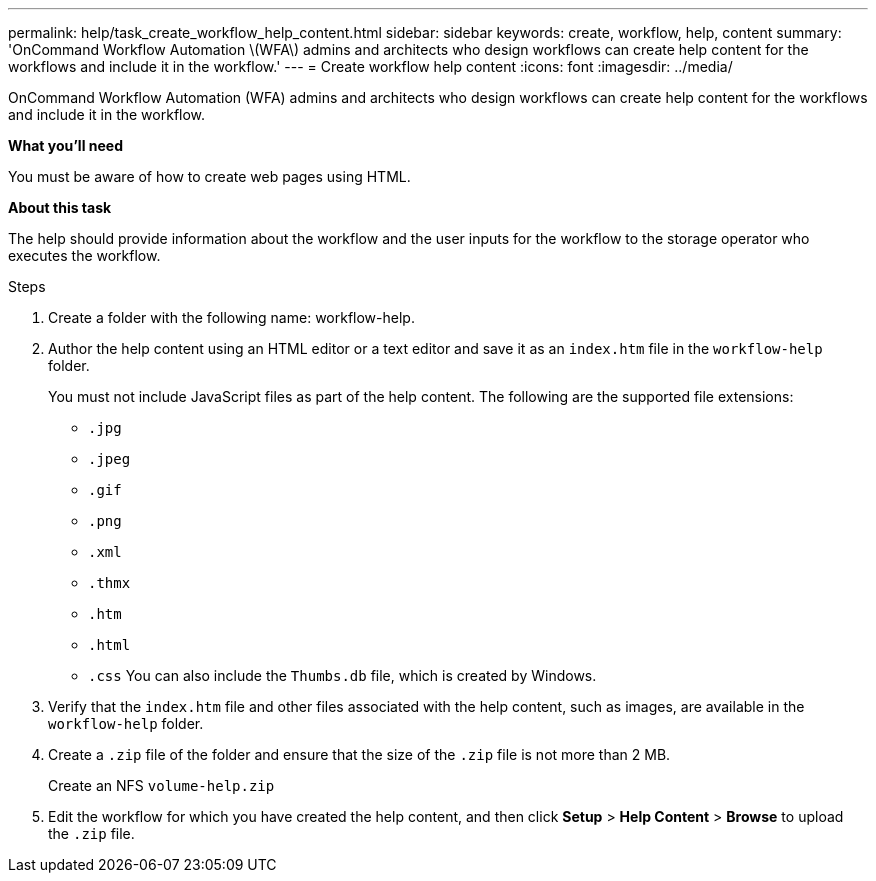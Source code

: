 ---
permalink: help/task_create_workflow_help_content.html
sidebar: sidebar
keywords: create, workflow, help, content
summary: 'OnCommand Workflow Automation \(WFA\) admins and architects who design workflows can create help content for the workflows and include it in the workflow.'
---
= Create workflow help content
:icons: font
:imagesdir: ../media/

[.lead]
OnCommand Workflow Automation (WFA) admins and architects who design workflows can create help content for the workflows and include it in the workflow.

**What you'll need**

You must be aware of how to create web pages using HTML.

**About this task**

The help should provide information about the workflow and the user inputs for the workflow to the storage operator who executes the workflow.

.Steps

. Create a folder with the following name: workflow-help.
. Author the help content using an HTML editor or a text editor and save it as an `index.htm` file in the `workflow-help` folder.
+
You must not include JavaScript files as part of the help content. The following are the supported file extensions:

 ** `.jpg`
 ** `.jpeg`
 ** `.gif`
 ** `.png`
 ** `.xml`
 ** `.thmx`
 ** `.htm`
 ** `.html`
 ** `.css`
You can also include the `Thumbs.db` file, which is created by Windows.

. Verify that the `index.htm` file and other files associated with the help content, such as images, are available in the `workflow-help` folder.
. Create a `.zip` file of the folder and ensure that the size of the `.zip` file is not more than 2 MB.
+
Create an NFS `volume-help.zip`

. Edit the workflow for which you have created the help content, and then click *Setup* > *Help Content* > *Browse* to upload the `.zip` file.
